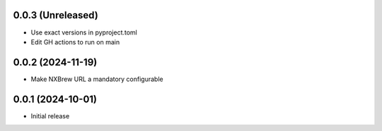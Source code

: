 0.0.3 (Unreleased)
==================

- Use exact versions in pyproject.toml
- Edit GH actions to run on main

0.0.2 (2024-11-19)
==================

- Make NXBrew URL a mandatory configurable

0.0.1 (2024-10-01)
==================

- Initial release